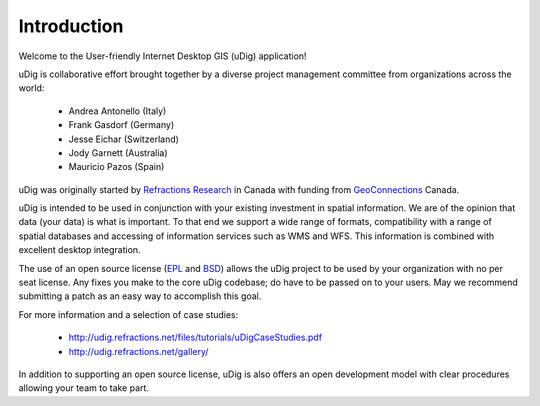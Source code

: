 Introduction
------------

Welcome to the User-friendly Internet Desktop GIS (uDig) application!

uDig is collaborative effort brought together by a diverse project management committee from organizations across the world:

 * Andrea Antonello (Italy)

 * Frank Gasdorf (Germany)

 * Jesse Eichar (Switzerland)

 * Jody Garnett (Australia)

 * Mauricio Pazos (Spain)

uDig was originally started by `Refractions Research <http://www.refractions.net/>`_ in Canada with funding from `GeoConnections <http://www.geoconnections.org/>`_ Canada.

uDig is intended to be used in conjunction with your existing investment in spatial information. We are of the opinion that data (your data) is what is important. To that end we support a wide range of formats, compatibility with a range of spatial databases and accessing of information services such as WMS and WFS. This information is combined with excellent desktop integration.

The use of an open source license (`EPL <http://www.eclipse.org/legal/epl-v10.html>`_ and `BSD <http://opensource.org/licenses/BSD-3-Clause>`_) allows the uDig project to be used by your organization with no per seat license.
Any fixes you make to the core uDig codebase; do have to be passed on to your users. May we recommend submitting a patch as an easy way to accomplish this goal.

For more information and a selection of case studies:

 * http://udig.refractions.net/files/tutorials/uDigCaseStudies.pdf

 * http://udig.refractions.net/gallery/

In addition to supporting an open source license, uDig is also offers an open development model with clear procedures allowing your team to take part.
